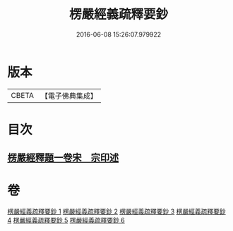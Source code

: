 #+TITLE: 楞嚴經義疏釋要鈔 
#+DATE: 2016-06-08 15:26:07.979922

* 版本
 |     CBETA|【電子佛典集成】|

* 目次
** [[file:KR6j0675_006.txt::006-0164c0][楞嚴經釋題一卷宋　宗印述]]

* 卷
[[file:KR6j0675_001.txt][楞嚴經義疏釋要鈔 1]]
[[file:KR6j0675_002.txt][楞嚴經義疏釋要鈔 2]]
[[file:KR6j0675_003.txt][楞嚴經義疏釋要鈔 3]]
[[file:KR6j0675_004.txt][楞嚴經義疏釋要鈔 4]]
[[file:KR6j0675_005.txt][楞嚴經義疏釋要鈔 5]]
[[file:KR6j0675_006.txt][楞嚴經義疏釋要鈔 6]]


